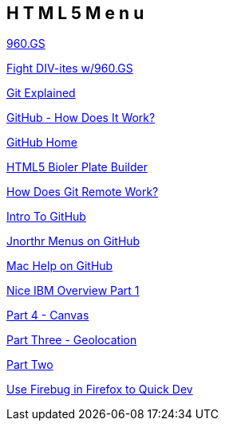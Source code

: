 == H T M L 5   M e n u

http://960.gs/[960.GS]

http://www.webdesignerdepot.com/2010/03/fight-div-itis-and-class-itis-with-the-960-grid-system/[Fight DIV-ites w/960.GS]

http://tom.preston-werner.com/2009/05/19/the-git-parable.html[Git Explained]

http://net.tutsplus.com/tutorials/other/getting-the-hang-of-github/[GitHub - How Does It Work?]

https://github.com/[GitHub Home]

http://html5boilerplate.com/[HTML5 Bioler Plate Builder]

http://gitref.org/remotes/#remote[How Does Git Remote Work?]

http://net.tutsplus.com/tutorials/other/easy-version-control-with-git/[Intro To GitHub]

https://github.com/jnorthr/Menus[Jnorthr Menus on GitHub]

http://mac.github.com/help[Mac Help on GitHub]

http://www.ibm.com/developerworks/web/library/wa-html5fundamentals/index.html[Nice IBM Overview Part 1]

http://www.ibm.com/developerworks/web/library/wa-html5fundamentals4/index.html[Part 4 - Canvas]

http://www.ibm.com/developerworks/web/library/wa-html5fundamentals3/index.html[Part Three - Geolocation]

http://www.ibm.com/developerworks/web/library/wa-html5fundamentals2/index.html[Part Two]

http://encosia.com/updated-see-how-i-used-firebug-to-learn-jquery/[Use Firebug in Firefox to Quick Dev]

